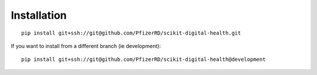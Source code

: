 Installation
============

::

    pip install git+ssh://git@github.com/PfizerRD/scikit-digital-health.git

If you want to install from a different branch (ie development):

::

    pip install git+ssh://git@github.com/PfizerRD/scikit-digital-health@development
